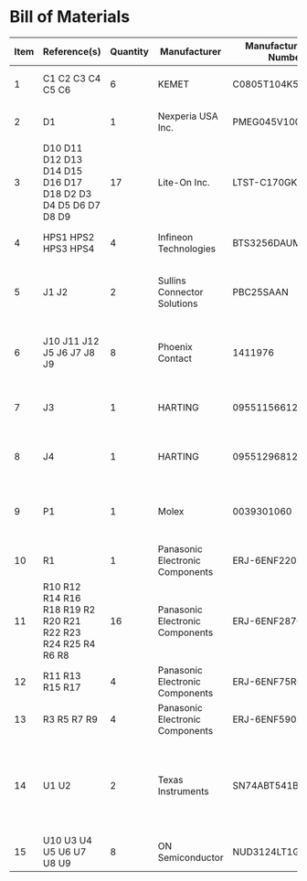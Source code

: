 # Created 2019-05-20 Mon 15:17
* Bill of Materials
#+RESULTS: pcb-parts
| Item | Reference(s)                                                | Quantity | Manufacturer                    | Manufacturer Part Number | Vendor   | Vendor Part Number | Description                                                       | Package            |
|------+-------------------------------------------------------------+----------+---------------------------------+--------------------------+----------+--------------------+-------------------------------------------------------------------+--------------------|
|    1 | C1 C2 C3 C4 C5 C6                                           |        6 | KEMET                           | C0805T104K5RAL7800       | Digi-Key | 399-14636-1-ND     | CAP CER 0.1UF 50V X7R                                             | 0805 (2012 Metric) |
|    2 | D1                                                          |        1 | Nexperia USA Inc.               | PMEG045V100EPDZ          | Digi-Key | 1727-1904-1-ND     | DIODE SCHOTTKY 45V 10A                                            | CFP15              |
|    3 | D10 D11 D12 D13 D14 D15 D16 D17 D18 D2 D3 D4 D5 D6 D7 D8 D9 |       17 | Lite-On Inc.                    | LTST-C170GKT             | Digi-Key | 160-1179-1-ND      | LED GREEN CLEAR SMD                                               | 0805 (2012 Metric) |
|    4 | HPS1 HPS2 HPS3 HPS4                                         |        4 | Infineon Technologies           | BTS3256DAUMA1            | Digi-Key | BTS3256DAUMA1CT-ND | IC SWITCH SMART LOWSIDE                                           | TO-252-5           |
|    5 | J1 J2                                                       |        2 | Sullins Connector Solutions     | PBC25SAAN                | Digi-Key | S1011E-25-ND       | CONN HEADER VERT 25POS 2.54MM                                     |                    |
|    6 | J10 J11 J12 J5 J6 J7 J8 J9                                  |        8 | Phoenix Contact                 | 1411976                  | Digi-Key | 277-10282-1-ND     | CONN FMALE INSERT 5POS SOLDER                                     |                    |
|    7 | J3                                                          |        1 | HARTING                         | 09551156612741           | Digi-Key | 1195-4005-1-ND     | CONN D-SUB RCPT 9POS SMD SOLDER                                   |                    |
|    8 | J4                                                          |        1 | HARTING                         | 09551296812741           | Digi-Key | 1195-4006-1-ND     | CONN D-SUB PLUG 9POS SMD SOLDER                                   |                    |
|    9 | P1                                                          |        1 | Molex                           | 0039301060               | Digi-Key | WM1353-ND          | CONN HEADER 6POS 4.2MM R/A TIN                                    |                    |
|   10 | R1                                                          |        1 | Panasonic Electronic Components | ERJ-6ENF2201V            | Digi-Key | P2.20KCCT-ND       | RES SMD 2.2K OHM 1% 1/8W                                          | 0805 (2012 Metric) |
|   11 | R10 R12 R14 R16 R18 R19 R2 R20 R21 R22 R23 R24 R25 R4 R6 R8 |       16 | Panasonic Electronic Components | ERJ-6ENF2870V            | Digi-Key | P287CCT-ND         | RES SMD 287 OHM 1% 1/8W                                           | 0805 (2012 Metric) |
|   12 | R11 R13 R15 R17                                             |        4 | Panasonic Electronic Components | ERJ-6ENF75R0V            | Digi-Key | P75.0CCT-ND        | RES SMD 75 OHM 1% 1/8W                                            | 0805 (2012 Metric) |
|   13 | R3 R5 R7 R9                                                 |        4 | Panasonic Electronic Components | ERJ-6ENF5901V            | Digi-Key | P5.90KCCT-ND       | RES SMD 5.9K OHM 1% 1/8W                                          | 0805 (2012 Metric) |
|   14 | U1 U2                                                       |        2 | Texas Instruments               | SN74ABT541BDWR           | Digi-Key | 296-14668-1-ND     | Buffer Non-Inverting 1 Element 8 Bit per Element Push-Pull Output | 20-SOIC            |
|   15 | U10 U3 U4 U5 U6 U7 U8 U9                                    |        8 | ON Semiconductor                | NUD3124LT1G              | Digi-Key | NUD3124LT1GOSCT-ND | IC INDCT LOAD DRVR AUTO                                           | SOT-23-3           |
